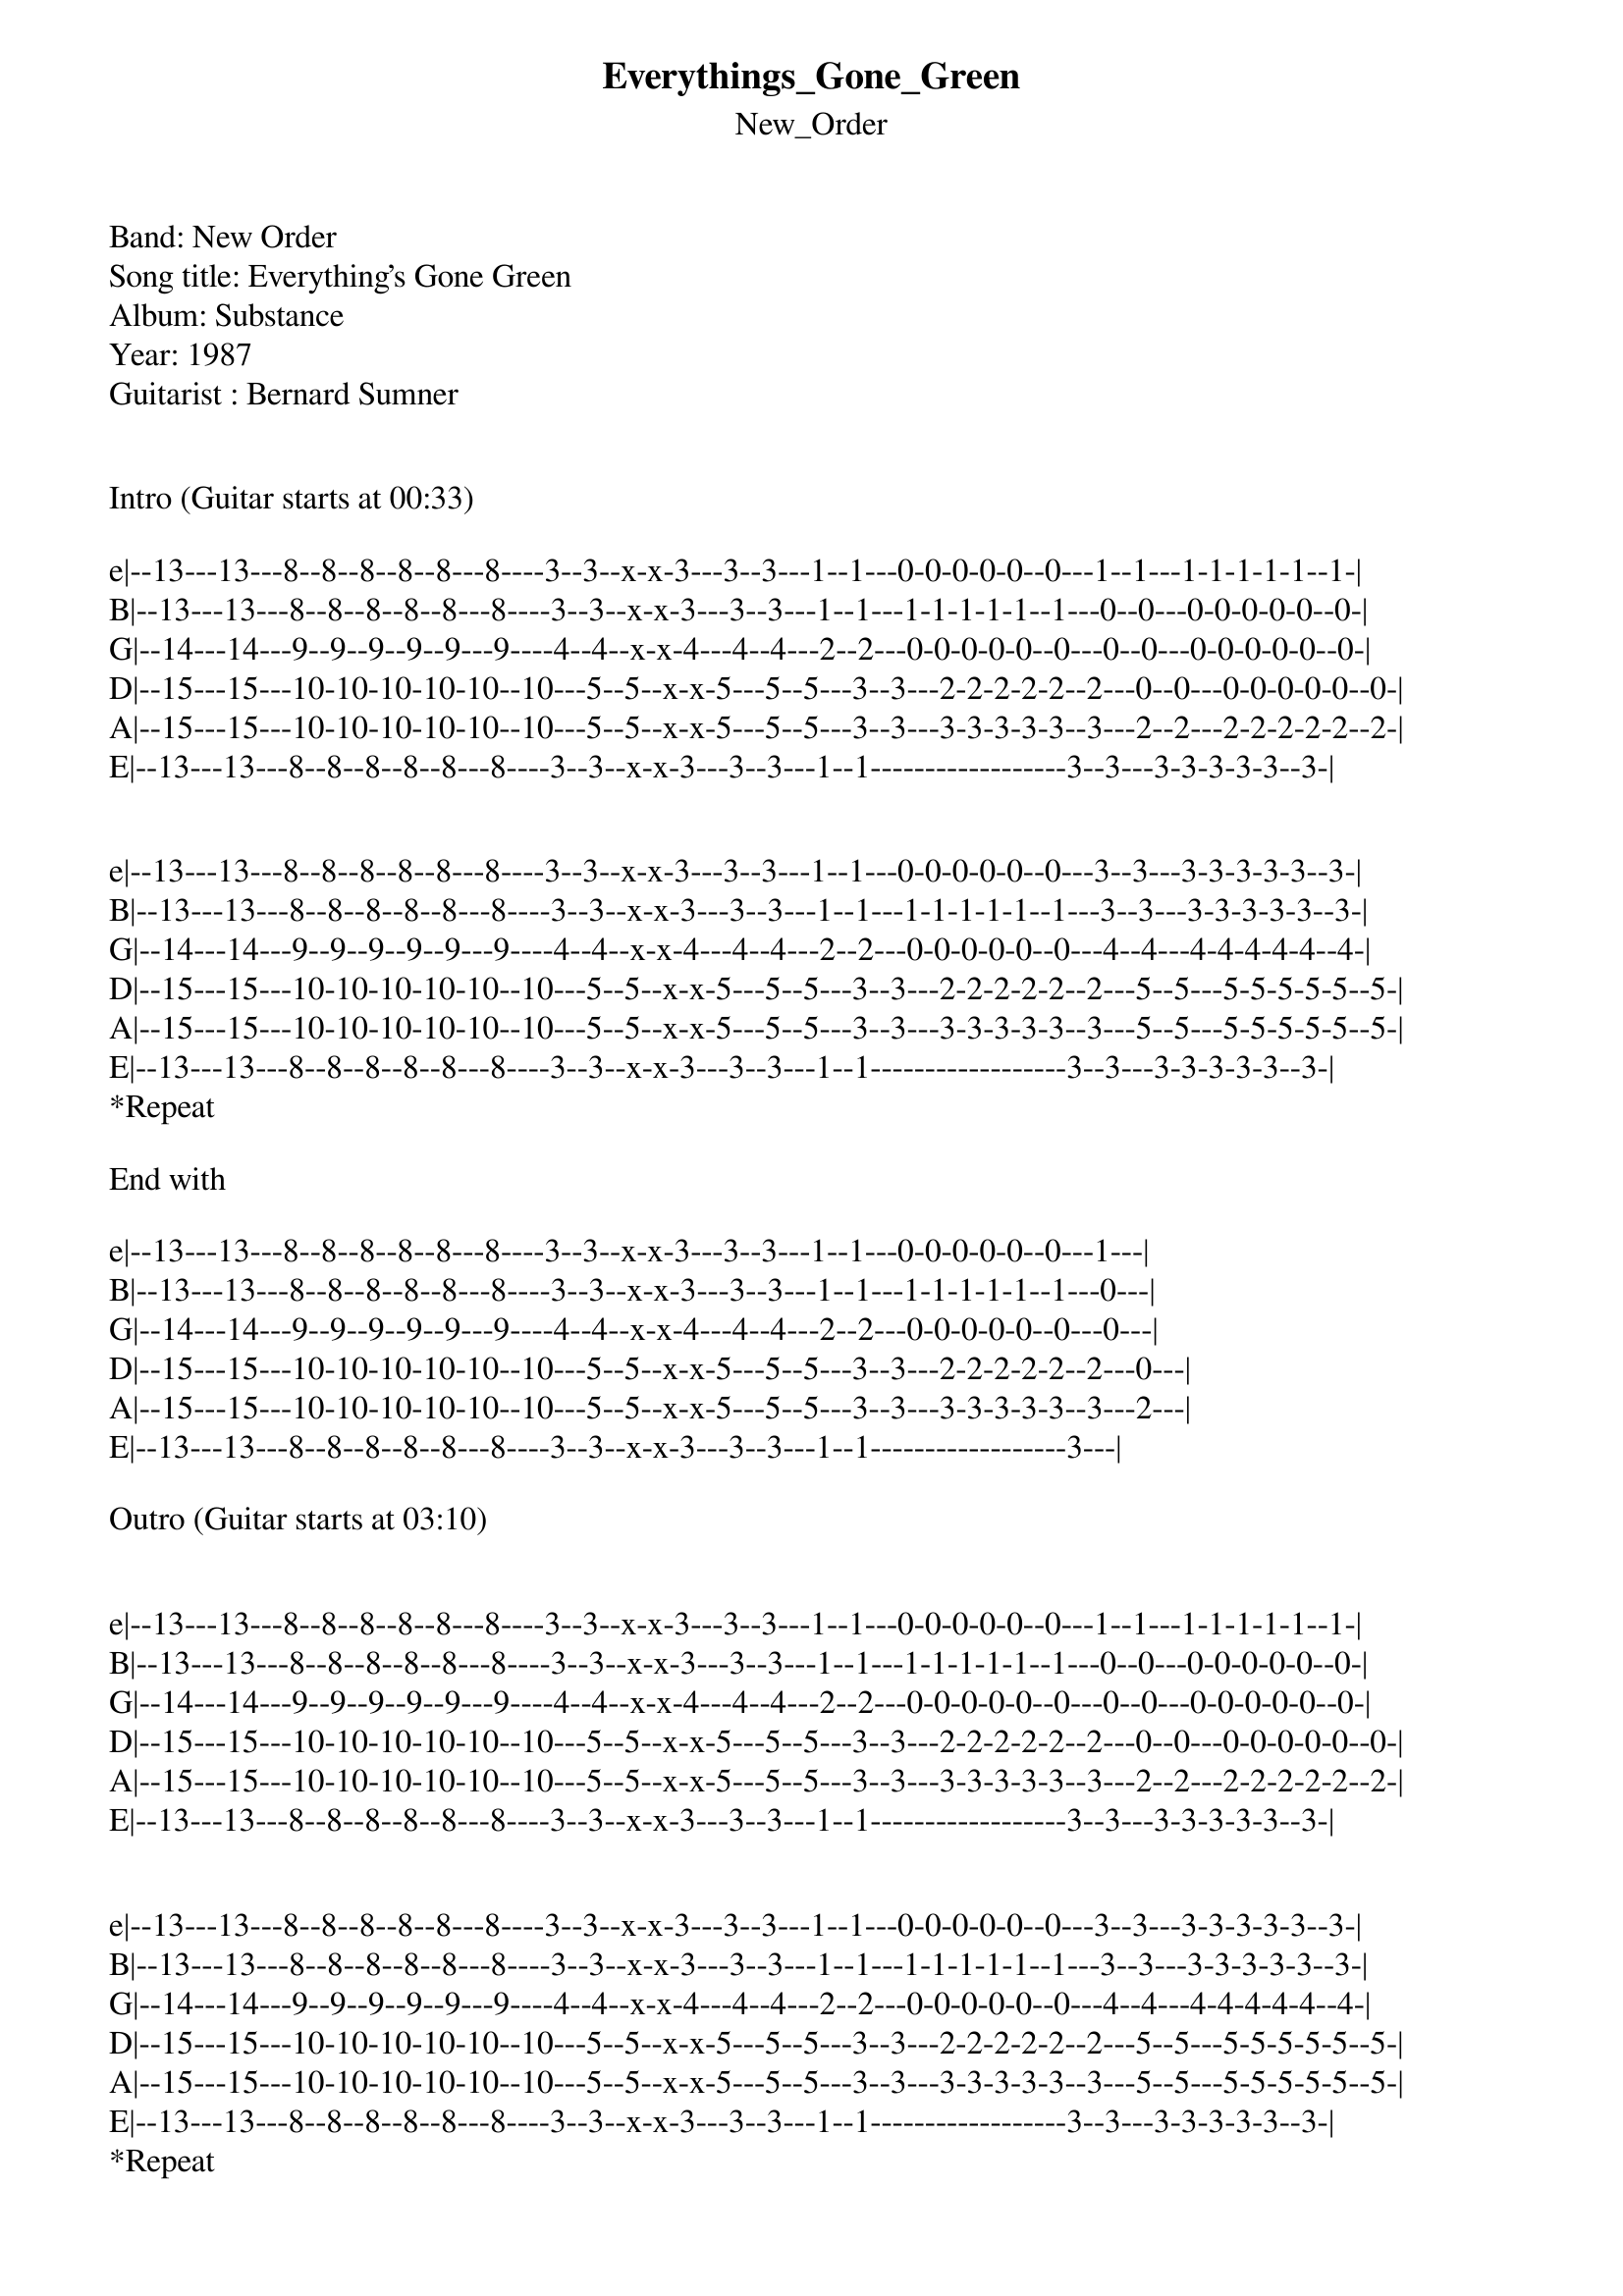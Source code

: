{t: Everythings_Gone_Green}
{st: New_Order}
Band: New Order
Song title: Everything's Gone Green
Album: Substance
Year: 1987
Guitarist : Bernard Sumner


Intro (Guitar starts at 00:33)

e|--13---13---8--8--8--8--8---8----3--3--x-x-3---3--3---1--1---0-0-0-0-0--0---1--1---1-1-1-1-1--1-|
B|--13---13---8--8--8--8--8---8----3--3--x-x-3---3--3---1--1---1-1-1-1-1--1---0--0---0-0-0-0-0--0-|
G|--14---14---9--9--9--9--9---9----4--4--x-x-4---4--4---2--2---0-0-0-0-0--0---0--0---0-0-0-0-0--0-|
D|--15---15---10-10-10-10-10--10---5--5--x-x-5---5--5---3--3---2-2-2-2-2--2---0--0---0-0-0-0-0--0-|
A|--15---15---10-10-10-10-10--10---5--5--x-x-5---5--5---3--3---3-3-3-3-3--3---2--2---2-2-2-2-2--2-|
E|--13---13---8--8--8--8--8---8----3--3--x-x-3---3--3---1--1------------------3--3---3-3-3-3-3--3-|


e|--13---13---8--8--8--8--8---8----3--3--x-x-3---3--3---1--1---0-0-0-0-0--0---3--3---3-3-3-3-3--3-|
B|--13---13---8--8--8--8--8---8----3--3--x-x-3---3--3---1--1---1-1-1-1-1--1---3--3---3-3-3-3-3--3-|
G|--14---14---9--9--9--9--9---9----4--4--x-x-4---4--4---2--2---0-0-0-0-0--0---4--4---4-4-4-4-4--4-|
D|--15---15---10-10-10-10-10--10---5--5--x-x-5---5--5---3--3---2-2-2-2-2--2---5--5---5-5-5-5-5--5-|
A|--15---15---10-10-10-10-10--10---5--5--x-x-5---5--5---3--3---3-3-3-3-3--3---5--5---5-5-5-5-5--5-|
E|--13---13---8--8--8--8--8---8----3--3--x-x-3---3--3---1--1------------------3--3---3-3-3-3-3--3-| 
*Repeat 

End with 

e|--13---13---8--8--8--8--8---8----3--3--x-x-3---3--3---1--1---0-0-0-0-0--0---1---|
B|--13---13---8--8--8--8--8---8----3--3--x-x-3---3--3---1--1---1-1-1-1-1--1---0---|
G|--14---14---9--9--9--9--9---9----4--4--x-x-4---4--4---2--2---0-0-0-0-0--0---0---|
D|--15---15---10-10-10-10-10--10---5--5--x-x-5---5--5---3--3---2-2-2-2-2--2---0---|
A|--15---15---10-10-10-10-10--10---5--5--x-x-5---5--5---3--3---3-3-3-3-3--3---2---|
E|--13---13---8--8--8--8--8---8----3--3--x-x-3---3--3---1--1------------------3---|

Outro (Guitar starts at 03:10)


e|--13---13---8--8--8--8--8---8----3--3--x-x-3---3--3---1--1---0-0-0-0-0--0---1--1---1-1-1-1-1--1-|
B|--13---13---8--8--8--8--8---8----3--3--x-x-3---3--3---1--1---1-1-1-1-1--1---0--0---0-0-0-0-0--0-|
G|--14---14---9--9--9--9--9---9----4--4--x-x-4---4--4---2--2---0-0-0-0-0--0---0--0---0-0-0-0-0--0-|
D|--15---15---10-10-10-10-10--10---5--5--x-x-5---5--5---3--3---2-2-2-2-2--2---0--0---0-0-0-0-0--0-|
A|--15---15---10-10-10-10-10--10---5--5--x-x-5---5--5---3--3---3-3-3-3-3--3---2--2---2-2-2-2-2--2-|
E|--13---13---8--8--8--8--8---8----3--3--x-x-3---3--3---1--1------------------3--3---3-3-3-3-3--3-|


e|--13---13---8--8--8--8--8---8----3--3--x-x-3---3--3---1--1---0-0-0-0-0--0---3--3---3-3-3-3-3--3-|
B|--13---13---8--8--8--8--8---8----3--3--x-x-3---3--3---1--1---1-1-1-1-1--1---3--3---3-3-3-3-3--3-|
G|--14---14---9--9--9--9--9---9----4--4--x-x-4---4--4---2--2---0-0-0-0-0--0---4--4---4-4-4-4-4--4-|
D|--15---15---10-10-10-10-10--10---5--5--x-x-5---5--5---3--3---2-2-2-2-2--2---5--5---5-5-5-5-5--5-|
A|--15---15---10-10-10-10-10--10---5--5--x-x-5---5--5---3--3---3-3-3-3-3--3---5--5---5-5-5-5-5--5-|
E|--13---13---8--8--8--8--8---8----3--3--x-x-3---3--3---1--1------------------3--3---3-3-3-3-3--3-| 
*Repeat 

End with 

e|--13---13---8--8--8--8--8---8----3--3--x-x-3---3--3---1--1---0-0-0-0-0--0---1---|
B|--13---13---8--8--8--8--8---8----3--3--x-x-3---3--3---1--1---1-1-1-1-1--1---0---|
G|--14---14---9--9--9--9--9---9----4--4--x-x-4---4--4---2--2---0-0-0-0-0--0---0---|
D|--15---15---10-10-10-10-10--10---5--5--x-x-5---5--5---3--3---2-2-2-2-2--2---0---|
A|--15---15---10-10-10-10-10--10---5--5--x-x-5---5--5---3--3---3-3-3-3-3--3---2---|
E|--13---13---8--8--8--8--8---8----3--3--x-x-3---3--3---1--1------------------3---|
